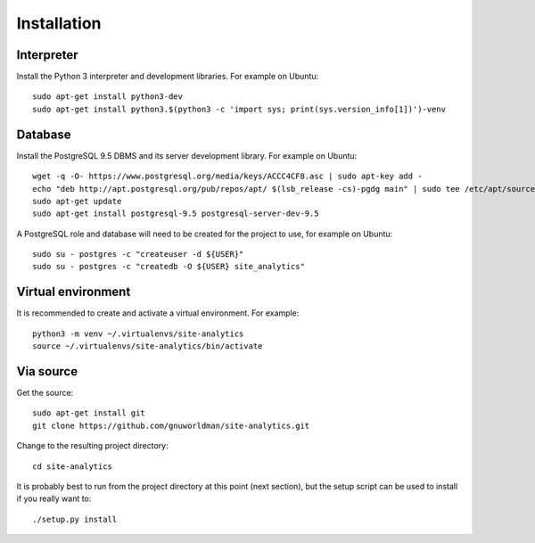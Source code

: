 Installation
============

Interpreter
-----------

Install the Python 3 interpreter and development libraries.  For example on
Ubuntu::

  sudo apt-get install python3-dev
  sudo apt-get install python3.$(python3 -c 'import sys; print(sys.version_info[1])')-venv

Database
--------

Install the PostgreSQL 9.5 DBMS and its server development library.  For
example on Ubuntu::

  wget -q -O- https://www.postgresql.org/media/keys/ACCC4CF8.asc | sudo apt-key add -
  echo "deb http://apt.postgresql.org/pub/repos/apt/ $(lsb_release -cs)-pgdg main" | sudo tee /etc/apt/sources.list.d/postgresql.list > /dev/null
  sudo apt-get update
  sudo apt-get install postgresql-9.5 postgresql-server-dev-9.5

A PostgreSQL role and database will need to be created for the project to use,
for example on Ubuntu::

  sudo su - postgres -c "createuser -d ${USER}"
  sudo su - postgres -c "createdb -O ${USER} site_analytics"


Virtual environment
-------------------

It is recommended to create and activate a virtual environment.  For example::

  python3 -m venv ~/.virtualenvs/site-analytics
  source ~/.virtualenvs/site-analytics/bin/activate


.. Uncomment if the project gets published on PyPI:
	Via pip
	-------
	
	If a stable release is desired, pip is the way to go.
	
	The Site Analytics application can be installed easily with pip::
	
	  pip install site-analytics

Via source
----------

.. Uncomment if the project gets published on PyPI:
	The source can be used to install if one is developing modifications or
	requires the latest unreleased changes.

Get the source::

  sudo apt-get install git
  git clone https://github.com/gnuworldman/site-analytics.git

Change to the resulting project directory::

  cd site-analytics

It is probably best to run from the project directory at this point (next 
section), but the setup script can be used to install if you really want to::

  ./setup.py install
